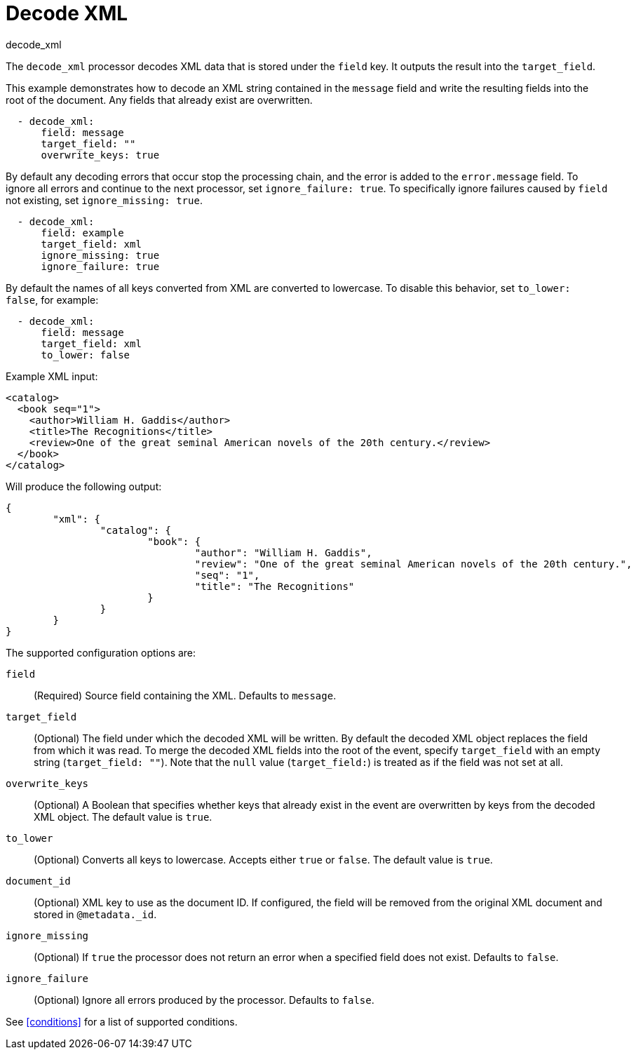 [[decode_xml-processor]]
= Decode XML

++++
<titleabbrev>decode_xml</titleabbrev>
++++

The `decode_xml` processor decodes XML data that is stored under the `field`
key. It outputs the result into the `target_field`.

This example demonstrates how to decode an XML string contained in the `message`
field and write the resulting fields into the root of the document. Any fields
that already exist are overwritten.

[source,yaml]
-------
  - decode_xml:
      field: message
      target_field: ""
      overwrite_keys: true
-------

By default any decoding errors that occur stop the processing chain, and the
error is added to the `error.message` field. To ignore all errors and continue
to the next processor, set `ignore_failure: true`. To specifically ignore
failures caused by `field` not existing, set `ignore_missing: true`.

[source,yaml]
-------
  - decode_xml:
      field: example
      target_field: xml
      ignore_missing: true
      ignore_failure: true
-------

By default the names of all keys converted from XML are converted to lowercase.
To disable this behavior, set `to_lower: false`, for example:

[source,yaml]
-------
  - decode_xml:
      field: message
      target_field: xml
      to_lower: false
-------

Example XML input:

[source,xml]
-------------------------------------------------------------------------------
<catalog>
  <book seq="1">
    <author>William H. Gaddis</author>
    <title>The Recognitions</title>
    <review>One of the great seminal American novels of the 20th century.</review>
  </book>
</catalog>
-------------------------------------------------------------------------------

Will produce the following output:

[source,json]
-------------------------------------------------------------------------------
{
	"xml": {
		"catalog": {
			"book": {
				"author": "William H. Gaddis",
				"review": "One of the great seminal American novels of the 20th century.",
				"seq": "1",
				"title": "The Recognitions"
			}
		}
	}
}
-------------------------------------------------------------------------------


The supported configuration options are:

`field`:: (Required) Source field containing the XML. Defaults to `message`.

`target_field`:: (Optional) The field under which the decoded XML will be
written. By default the decoded XML object replaces the field from which it was
read. To merge the decoded XML fields into the root of the event, specify
`target_field` with an empty string (`target_field: ""`). Note that the `null`
value (`target_field:`) is treated as if the field was not set at all.

`overwrite_keys`:: (Optional) A Boolean that specifies whether keys that already
exist in the event are overwritten by keys from the decoded XML object. The
default value is `true`.

`to_lower`:: (Optional) Converts all keys to lowercase. Accepts either `true` or
`false`. The default value is `true`.

`document_id`:: (Optional) XML key to use as the document ID. If configured, the
field will be removed from the original XML document and stored in `@metadata._id`.

`ignore_missing`:: (Optional) If `true` the processor does not return an error
when a specified field does not exist. Defaults to `false`.

`ignore_failure`:: (Optional) Ignore all errors produced by the processor.
Defaults to `false`.

See <<conditions>> for a list of supported conditions.
